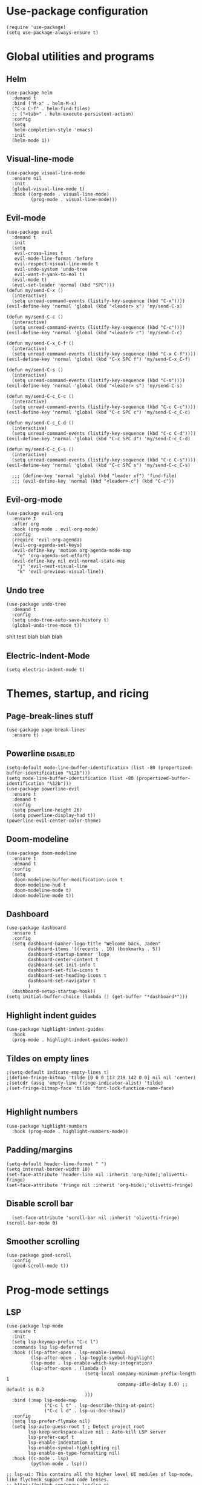 
#+PROPERTY: header-args :tangle yes
* Use-package configuration
:PROPERTIES:
:ID:       b8b9f305-49e7-4844-bdac-fc3e870ca7f8
:END:
#+begin_src elisp
  (require 'use-package)
  (setq use-package-always-ensure t)
#+end_src

* Global utilities and programs
** Helm
:PROPERTIES:
:ID:       c5b772ea-117a-4e9f-883d-81fdd6c21756
:END:
#+begin_src elisp
  (use-package helm
    :demand t
    :bind ("M-x" . helm-M-x)
    ("C-x C-f" . helm-find-files)
    ;; ("<tab>" . helm-execute-persistent-action)
    :config
    (setq 
     helm-completion-style 'emacs)
    :init
    (helm-mode 1))
#+end_src

#+RESULTS:
: helm-find-files
** Visual-line-mode
:PROPERTIES:
:ID:       00e38652-7f52-4efe-ad7b-7436f3172e20
:END:
#+begin_src elisp
  (use-package visual-line-mode
    :ensure nil
    :init
    (global-visual-line-mode t)
    :hook ((org-mode . visual-line-mode)
           (prog-mode . visual-line-mode)))
#+end_src

** Evil-mode
:PROPERTIES:
:ID:       d7417cdf-b545-45f1-98b6-251c90fb224d
:END:
#+begin_src elisp
  (use-package evil
    :demand t
    :init
    (setq 
     evil-cross-lines t
     evil-mode-line-format 'before
     evil-respect-visual-line-mode t
     evil-undo-system 'undo-tree
     evil-want-Y-yank-to-eol t)
    (evil-mode t)
    (evil-set-leader 'normal (kbd "SPC")))   
  (defun my/send-C-x ()
    (interactive)
    (setq unread-command-events (listify-key-sequence (kbd "C-x"))))
  (evil-define-key 'normal 'global (kbd "<leader> x") 'my/send-C-x)

  (defun my/send-C-c ()
    (interactive)
    (setq unread-command-events (listify-key-sequence (kbd "C-c"))))
  (evil-define-key 'normal 'global (kbd "<leader> c") 'my/send-C-c)

  (defun my/send-C-x_C-f ()
    (interactive)
    (setq unread-command-events (listify-key-sequence (kbd "C-x C-f"))))
  (evil-define-key 'normal 'global (kbd "C-x SPC f") 'my/send-C-x_C-f)

  (defun my/send-C-s ()
    (interactive)
    (setq unread-command-events (listify-key-sequence (kbd "C-s"))))
  (evil-define-key 'normal 'global (kbd "<leader> s") 'my/send-C-s)

  (defun my/send-C-c_C-c ()
    (interactive)
    (setq unread-command-events (listify-key-sequence (kbd "C-c C-c"))))
  (evil-define-key 'normal 'global (kbd "C-c SPC c") 'my/send-C-c_C-c)

  (defun my/send-C-c_C-d ()
    (interactive)
    (setq unread-command-events (listify-key-sequence (kbd "C-c C-d"))))
  (evil-define-key 'normal 'global (kbd "C-c SPC d") 'my/send-C-c_C-d)

  (defun my/send-C-c_C-s ()
    (interactive)
    (setq unread-command-events (listify-key-sequence (kbd "C-c C-s"))))
  (evil-define-key 'normal 'global (kbd "C-c SPC s") 'my/send-C-c_C-s)

    ;;; (define-key 'normal 'global (kbd "leader xf") 'find-file)
    ;;; (evil-define-key 'normal (kbd "<leader>-c") (kbd "C-c"))
#+end_src

#+RESULTS:

** Evil-org-mode
:PROPERTIES:
:ID:       329255d5-c564-46c8-b7f2-f714c0615cb1
:END:
#+begin_src elisp
  (use-package evil-org
    :ensure t
    :after org
    :hook (org-mode . evil-org-mode)
    :config
    (require 'evil-org-agenda)
    (evil-org-agenda-set-keys)
    (evil-define-key 'motion org-agenda-mode-map
      "e" 'org-agenda-set-effort)
    (evil-define-key nil evil-normal-state-map
      "j" 'evil-next-visual-line
      "k" 'evil-previous-visual-line))
#+end_src

#+RESULTS:
| org-superstar-mode | org-variable-pitch-minor-mode | org-indent-mode | #[0 \301\211\207 [imenu-create-index-function org-imenu-get-tree] 2] | flyspell-mode | org-autolist-mode | org-ref-org-menu | olivetti-mode | evil-org-mode | visual-line-mode | #[0 \300\301\302\303\304$\207 [add-hook change-major-mode-hook org-show-all append local] 5] | #[0 \300\301\302\303\304$\207 [add-hook change-major-mode-hook org-babel-show-result-all append local] 5] | org-babel-result-hide-spec | org-babel-hide-all-hashes |

** Undo tree
:PROPERTIES:
:ID:       b0b02143-47e7-49f6-9813-5c19a8f5e285
:END:
#+begin_src elisp
  (use-package undo-tree
    :demand t
    :config
    (setq undo-tree-auto-save-history t)
    (global-undo-tree-mode t))
#+end_src
shit test blah blah blah
** Electric-Indent-Mode
#+begin_src elisp
  (setq electric-indent-mode t)
#+end_src

* Themes, startup, and ricing
** Page-break-lines stuff
:PROPERTIES:
:ID:       f8a98f04-4b9a-464a-9a0f-c439669f08a0
:END:
#+begin_src elisp 
  (use-package page-break-lines
    :ensure t)
#+end_src

#+RESULTS:

** Powerline                                                      :disabled:
:PROPERTIES:
:ID:       b7e0f6b1-a419-4650-9c82-a95c2053e04d
:END:
#+begin_src elisp :tangle no
  (setq-default mode-line-buffer-identification (list -80 (propertized-buffer-identification "%12b")))
  (setq mode-line-buffer-identification (list -80 (propertized-buffer-identification "%12b")))
  (use-package powerline-evil
    :ensure t
    :demand t
    :config
    (setq powerline-height 26)
    (setq powerline-display-hud t))
  (powerline-evil-center-color-theme)
#+end_src

#+RESULTS:
| %e | (:eval (let* ((active (powerline-selected-window-active)) (mode-line (if active 'mode-line 'mode-line-inactive)) (face1 (if active 'powerline-active1 'powerline-inactive1)) (face2 (if active 'powerline-active2 'powerline-inactive2)) (separator-left (intern (format powerline-%s-%s (powerline-current-separator) (car powerline-default-separator-dir)))) (separator-right (intern (format powerline-%s-%s (powerline-current-separator) (cdr powerline-default-separator-dir)))) (lhs (list (powerline-raw %* nil 'l) (powerline-buffer-size nil 'l) (powerline-buffer-id nil 'l) (powerline-raw  ) (funcall separator-left mode-line face1) (powerline-narrow face1 'l) (powerline-vc face1))) (rhs (list (powerline-raw global-mode-string face1 'r) (powerline-raw %4l face1 'r) (powerline-raw : face1) (powerline-raw %3c face1 'r) (funcall separator-right face1 mode-line) (powerline-raw  ) (powerline-raw %6p nil 'r) (powerline-hud face2 face1))) (center (append (list (powerline-raw   face1) (funcall separator-left face1 face2) (when (boundp 'erc-modified-channels-object) (powerline-raw erc-modified-channels-object face2 'l)) (powerline-major-mode face2 'l) (powerline-process face2) (powerline-raw   face2)) (let ((evil-face (powerline-evil-face))) (if (split-string (format-mode-line minor-mode-alist)) (append (if evil-mode (list (funcall separator-right face2 evil-face) (powerline-raw (powerline-evil-tag) evil-face 'l) (powerline-raw   evil-face) (funcall separator-left evil-face face2))) (list (powerline-minor-modes face2 'l) (powerline-raw   face2) (funcall separator-right face2 face1))) (list (powerline-raw (powerline-evil-tag) evil-face) (funcall separator-right evil-face face1))))))) (concat (powerline-render lhs) (powerline-fill-center face1 (/ (powerline-width center) 2.0)) (powerline-render center) (powerline-fill face1 (powerline-width rhs)) (powerline-render rhs)))) |

** Doom-modeline
#+begin_src elisp
  (use-package doom-modeline
    :ensure t
    :demand t
    :config
    (setq
     doom-modeline-buffer-modification-icon t
     doom-modeline-hud t
     doom-modeline-mode t)
    (doom-modeline-mode t))
#+end_src

#+RESULTS:
: t

** Dashboard
:PROPERTIES:
:ID:       e51457fa-700b-4765-aa36-2506db3af7f1
:END:
#+begin_src elisp
  (use-package dashboard
    :ensure t
    :config
    (setq dashboard-banner-logo-title "Welcome back, Jaden"
          dashboard-items '((recents . 10) (bookmarks . 5))
          dashboard-startup-banner 'logo
          dashboard-center-content t
          dashboard-set-init-info t
          dashboard-set-file-icons t
          dashboard-set-heading-icons t
          dashboard-set-navigator t
          )
    (dashboard-setup-startup-hook))
  (setq initial-buffer-choice (lambda () (get-buffer "*dashboard*")))
#+end_src

** Highlight indent guides
:PROPERTIES:
:ID:       f334eb32-bc02-4879-8f67-ff337c28ee09
:END:
#+begin_src elisp
  (use-package highlight-indent-guides
    :hook
    (prog-mode . highlight-indent-guides-mode))
#+end_src

** Tildes on empty lines
:PROPERTIES:
:ID:       695da9cc-f747-4d25-8757-e37196d0bb7e
:END:
#+begin_src elisp
  ;(setq-default indicate-empty-lines t)
  ;(define-fringe-bitmap 'tilde [0 0 0 113 219 142 0 0] nil nil 'center)
  ;(setcdr (assq 'empty-line fringe-indicator-alist) 'tilde)
  ;(set-fringe-bitmap-face 'tilde 'font-lock-function-name-face)

#+end_src

#+RESULTS:
: t

** Highlight numbers
#+begin_src elisp
  (use-package highlight-numbers
    :hook (prog-mode . highlight-numbers-mode))
#+end_src

#+RESULTS:
| highlight-numbers-mode | hl-line-mode | linum-mode | company-mode | highlight-indent-guides-mode | visual-line-mode |

** Padding/margins
#+begin_src elisp
  (setq-default header-line-format " ")
  (setq internal-border-width 10)
  (set-face-attribute 'header-line nil :inherit 'org-hide);'olivetti-fringe)
  (set-face-attribute 'fringe nil :inherit 'org-hide);'olivetti-fringe)
#+end_src

#+RESULTS:

** Disable scroll bar
#+begin_src elisp
  (set-face-attribute 'scroll-bar nil :inherit 'olivetti-fringe)
(scroll-bar-mode 0) 
#+end_src

#+RESULTS:

** Smoother scrolling
#+begin_src elisp
  (use-package good-scroll
    :config
    (good-scroll-mode t)) 
#+end_src

#+RESULTS:
: t

* Prog-mode settings
** LSP
:PROPERTIES:
:ID:       83b996c0-05d9-4522-803a-ac9d39aafd97
:END:
#+begin_src elisp
  (use-package lsp-mode
    :ensure t
    :init
    (setq lsp-keymap-prefix "C-c l")
    :commands lsp lsp-deferred
    :hook ((lsp-after-open . lsp-enable-imenu)
           (lsp-after-open . lsp-toggle-symbol-highlight)
           (lsp-mode . lsp-enable-which-key-integration)
           (lsp-after-open . (lambda ()
                               (setq-local company-minimum-prefix-length 1
                                           company-idle-delay 0.0) ;; default is 0.2
                               )))
    :bind (:map lsp-mode-map
                ("C-c l t" . lsp-describe-thing-at-point)
                ("C-c l d" . lsp-ui-doc-show))
    :config
    (setq lsp-prefer-flymake nil)
    (setq lsp-auto-guess-root t ; Detect project root
          lsp-keep-workspace-alive nil ; Auto-kill LSP server
          lsp-prefer-capf t
          lsp-enable-indentation t
          lsp-enable-symbol-highlighting nil
          lsp-enable-on-type-formatting nil)
    :hook ((c-mode . lsp)
           (python-mode . lsp)))

  ;; lsp-ui: This contains all the higher level UI modules of lsp-mode, like flycheck support and code lenses.
  ;; https://github.com/emacs-lsp/lsp-ui
  (use-package lsp-ui
    :ensure t
    :config
    (define-key lsp-ui-mode-map [remap xref-find-definitions] #'lsp-ui-peek-find-definitions)
    (define-key lsp-ui-mode-map [remap xref-find-references] #'lsp-ui-peek-find-references)
    (setq lsp-ui-sideline-enable nil
          lsp-ui-sideline-update-mode 'line
          lsp-ui-sideline-show-code-actions t
          lsp-ui-sideline-show-hover t
          lsp-ui-doc-enable t
          lsp-ui-doc-delay 1.0
          lsp-ui-doc-position 'bottom
          lsp-ui-doc-alignment 'frame
          lsp-ui-doc-include-signature t
          lsp-ui-doc-use-childframe t
          lsp-ui-doc-include-signature t
          lsp-eldoc-enable-hover nil ; Disable eldoc displays in minibuffer
          lsp-ui-doc-position 'at-point
          lsp-ui-imenu-enable t
          lsp-ui-sideline-ignore-duplicate t)
    :hook ((python-mode . lsp-ui-mode)
           (c-mode . lsp-ui-mode)))

  ;; debugger adapter protocol support for emacs
  ;; https://github.com/emacs-lsp/dap-mode/
  (use-package dap-mode
    :ensure t
    :defer 4
    :config
    ;; call dap-hydra when going to the next breakpoint
    (add-hook 'dap-stopped-hook
              (lambda (arg) (call-interactively #'dap-hydra)))
    (add-hook 'dap-mode-hook #'dap-ui-mode) ; use a hook so users can remove it
    (dap-mode 1))
#+end_src

#+RESULTS:
: t

#+begin_src elisp :tangle no
  (use-package lsp-mode
    :init
    (setq lsp-keymap-prefix "C-c l")
    :config
    (setq lsp-auto-guess-root t
          lsp-keep-workspace-alive nil
          lsp-prefer-capf t
          lsp-enable-indentation nil)
    :hook ((python-mode . lsp)
           (c-mode . lsp))
    :commands lsp)

  (use-package lsp-ui 
    :config
    (define-key lsp-ui-mode-map [remap xref-find-definitions] #'lsp-ui-peek-find-definitions)
    (define-key lsp-ui-mode-map [remap xref-find-references] #'lsp-ui-peek-find-references)
    (setq lsp-ui-sideline-enable nil
          lsp-ui-sideline-update-mode 'line
          lsp-ui-sideline-show-code-actions t
          lsp-ui-sideline-show-hover t
          lsp-ui-doc-enable nil
          lsp-ui-doc-include-signature t
          lsp-eldoc-enable-hover nil ; Disable eldoc displays in minibuffer
          lsp-ui-doc-position 'at-point
          lsp-ui-imenu-enable t
          lsp-ui-sideline-ignore-duplicate t)
    :commands lsp-ui-mode)

  (use-package helm-lsp :commands helm-lsp-workspace-symbol)
#+end_src
#+begin_src elisp :tangle no
  (use-package lsp-ui
    :config (setq lsp-ui-sideline-show-hover t
                  lsp-ui-sideline-delay 0.5
                  lsp-ui-sideline-show-diagnostics t
                  lsp-ui-sideline-show-code-actions t

                  lsp-enable-links nil
                  lsp-document-highlight-delay nil


                  lsp-ui-doc-delay 2.5
                  lsp-ui-doc-position 'bottom
                  lsp-ui-doc-alignment 'frame
                  lsp-ui-doc-header nil
                  lsp-ui-doc-include-signature t
                  lsp-ui-doc-use-childframe t)
    :hook ((prog-mode . lsp)
           (prog-mode . lsp-ui-mode)
           (prog-mode . lsp--cur-workspace-check)))
  (add-hook 'lsp-on-idle-hook #'lsp--document-highlight nil t)
#+end_src

** Flycheck
#+begin_src elisp
  (use-package flycheck :ensure t :config (setq flycheck-color-mode-line-face-to-color 'mode-line-buffer-id))
#+end_src

#+RESULTS:
: t

** Company for autocompletion
:PROPERTIES:
:ID:       07cbb73c-8027-4e69-b0f0-1fc175a867ad
:END:
#+begin_src elisp
  (use-package company
    :ensure t
    :hook
    (prog-mode . company-mode))
#+end_src

** Linum-mode
:PROPERTIES:
:ID:       c2e1f36c-9294-4f5a-a1a7-676c94d94d8e
:END:
#+begin_src elisp
  (use-package linum-mode
    :ensure nil
    :hook
    (prog-mode . linum-mode))
#+end_src

** hl-line mode
:PROPERTIES:
:ID:       de12079b-083c-484b-b8d7-6061cb40353c
:END:
#+begin_src elisp
  (add-hook 'prog-mode-hook 'hl-line-mode)
#+end_src

** Highlight-indent-guides mode
#+begin_src elisp
  (setq highlight-indent-guides-method 'column)
#+end_src

** Origami-mode
#+begin_src elisp
  (use-package origami
    :hook
    (prog-mode . origami-mode))
#+end_src

#+RESULTS:
| origami-mode | hl-line-mode | linum-mode | company-mode | highlight-numbers-mode | highlight-indent-guides-mode | visual-line-mode |

* DONE Org-mode
#+begin_src elisp
    (setq
     org-enforce-todo-dependencies t
     org-export-with-broken-links 'mark
     org-file-apps
     '((auto-mode . "setsid -w xdg-open %s")
       (default . "sleep 1")
       ("\\.mm\\'" . default)
       ("\\.x?html?\\'" . "chromium %s")
       ("\\.pdf\\'" . "chromium %s")
       ("\\.docx\\'" . "lowriter %s")
       ("\\.odt\\'" . system))
     org-fontify-emphasized-text t
     org-fontify-quote-and-verse-blocks t
     org-format-latex-options 
     '(:foreground default :background default :scale 1.5 :html-foreground "Black" :html-background "Transparent" :html-scale 1.0 :matchers
                   ("begin" "$1" "$" "$$" "\\[")))
    (set-face-attribute 'org-block-begin-line nil :background "#1c1f24")
    (set-face-attribute 'org-level-1 nil :underline nil :extend t :height 1.5 :weight 'bold)
    (set-face-attribute 'org-level-2 nil :underline nil :extend t :height 1.5 :weight 'bold)
    (set-face-attribute 'org-level-3 nil :underline nil :extend t :height 1.5 :weight 'bold)
    (set-face-attribute 'org-level-4 nil :underline nil :extend t :height 1.5 :weight 'bold)
    (set-face-attribute 'org-level-5 nil :underline nil :extend t :height 1.5 :weight 'bold)
    (set-face-attribute 'org-level-6 nil :underline nil :extend t :height 1.5 :weight 'bold)
    (set-face-attribute 'org-level-7 nil :underline nil :extend t :height 1.5 :weight 'bold)
    ;; (set-face-attribute 'org-level-8 nil :extend t :height 1.5 :weight 'bold)
    (set-face-attribute 'org-todo nil :background "#1c1f24" :weight 'extrabold :box '(:line-width -6 :color "#1c1f24" ))
    (set-face-attribute 'org-done nil :background "#1c1f24" :weight 'extrabold :box '(:line-width -6 :color "#1c1f24"))
    ;(set-face-attribute 'org-link nil :foreground "#d3869b")

    ;; (set-face-attribute 'org-level-1 nil :extend nil :weight 'bold :height 1.5 :foreground "LightCoral")
    ;; (set-face-attribute 'org-level-2 nil :extend nil :weight 'bold :height 1.5 :foreground "LightSalmon")
    ;; (set-face-attribute 'org-level-3 nil :extend nil :weight 'bold :height 1.5 :foreground "LightGoldenrod")
    ;; (set-face-attribute 'org-level-4 nil :extend nil :weight 'bold :height 1.5 :foreground "LightGreen")
    ;; (set-face-attribute 'org-level-5 nil :extend nil :weight 'bold :height 1.5 :foreground "LightSeaGreen")
    ;; (set-face-attribute 'org-level-6 nil :extend nil :weight 'bold :height 1.5 :foreground "LightSlateBlue")
    ;; (set-face-attribute 'org-level-7 nil :extend nil :weight 'bold :height 1.5 :foreground "LightCoral")
    ;; (set-face-attribute 'org-level-8 nil :extend nil :weight 'bold :height 1.5 :foreground "LightSalmon")
#+end_src

#+RESULTS:

** Olivetti Mode
#+begin_src elisp
  (use-package olivetti
    :ensure t
    :defer t
    :bind ("C-x w" . olivetti-mode)
    :config
    (setq olivetti-body-width 120)
    (setq olivetti-margin-width 5)
    (setq olivetti-style 'fancy)
    :hook (org-mode . olivetti-mode))
#+end_src

#+RESULTS:
: olivetti-mode
** Write-Room Mode                                                :disabled:
#+begin_src elisp :tangle no 
  (use-package writeroom-mode
    :ensure t
    :defer t
    :bind ("C-x w" . writeroom-mode)
                                          ;:hook (org-mode . writeroom-mode)
    :config
    (setq writeroom-width 120
          writeroom-mode-line t 
          writeroom-global-effects '(writeroom-set-alpha writeroom-set-menu-bar-lines writeroom-set-tool-bar-lines writeroom-set-vertical-scroll-bars writeroom-set-bottom-divider-width)
                                          ;writeroom-global-effects '(writeroom-set-bottom-divider-width
                                          ;writeroom-set-internal-border-width)
          )
    :hook (org-mode . writeroom-mode))

#+end_src

#+RESULTS:
: writeroom-mode

** Org-mode
:PROPERTIES:
:ID:       feba8f0d-3670-4310-ae78-7f53a9e950c5
:END:
:LOGBOOK:
- State "DONE"       from "TODO"       [2021-10-14 Thu 18:23]
:END:
#+begin_src emacs-lisp
  (use-package org
    :config
    (setq org-columns-default-format "%50ITEM %TODO %3PRIORITY %6Effort{:} %6CLOCKSUM(Clock) %TAGS ")
    :bind (("C-c w" . powerthesaurus-lookup-word-at-point)))
#+end_src

#+RESULTS:
: powerthesaurus-lookup-word-at-point

*** Org version 9.5 fontification fix--run as a hook for now
#+begin_src elisp
#+end_src

#+RESULTS:

** Org-Roam-ui
#+begin_src elisp
    ;(use-package websocket :ensure t)
    ;(use-package simple-httpd :ensure t)
    (use-package org-roam-ui :ensure t :config (setq org-roam-ui-mode nil))
  ; (add-to-list 'load-path "~/.emacs.d/lisp/org-roam-ui")
  ; (load-library "org-roam-ui/org-roam-ui.el")
#+end_src

#+RESULTS:
: t

** ORG-ROAM
#+begin_src elisp
    (use-package org-roam
      :ensure t
      :hook ((after-init . org-roam-setup)
             (org-roam-backlinks-mode . visual-line-mode))
      :config
      '(org-roam-dailies-capture-templates
        '(("d" "default" entry "* %?\
      " :target
      (file+head "%<%Y-%m-%d>.org" "#+title: %<%Y-%m-%d>
            ")
      :empty-lines-after 1
      :empty-lines-before 1)))

      (setq org-roam-capture-templates
            '(("d" "default" plain "%?" :target
               (file+head "pages/%<%Y%m%d%H%M%S>-${slug}.org" "
#+filetags: ${tags}
#+title: ${title}
- Links :: 


    ")
               :unnarrowed t)))
      (setq org-roam-v2-ack t)
      (org-roam-setup)
      (setq org-roam-directory "~/notes")
      (setq org-roam-dailies-directory "journals/")
      (setq org-roam-db-node-include-function
        (lambda ()
          (not (member "roam_exclude" (org-get-tags)))))
      (setq org-roam-mode-section-functions
            (list #'org-roam-backlinks-section
                  #'org-roam-reflinks-section
                  ;; #'org-roam-unlinked-references-section
                  ))
      :bind (("C-c n f" . org-roam-node-find)
             ("C-c n c" . org-roam-capture)
             ("C-c n g" . org-roam-ui-mode)
             ("C-c n r" . org-roam-node-random)		    
             ("C-c n d" . org-roam-dailies-capture-today)
             (:map org-mode-map
                   (("C-c n i" . org-roam-node-insert)
                    ("C-c C-w" . org-roam-refile)
                    ("C-c n o" . org-id-get-create)
                    ("C-c n t" . org-roam-tag-add)
                    ("C-c n a" . org-roam-alias-add)
                    ("C-c n l" . org-roam-buffer-toggle)))))
    (org-roam-db-autosync-mode)
#+end_src

#+RESULTS:
: t

** Org-auto-list
#+begin_src elisp
  (use-package org-autolist
    :ensure t
    :demand t
    :config
    (add-hook 'org-mode-hook 'org-autolist-mode))
#+end_src

#+RESULTS:
: t

** Org-drill
#+begin_src elisp
  (use-package org-drill
    :ensure t
    :config
    (setq 
     org-drill-cram-hours 0
     org-drill-hide-item-headings-p t
     org-drill-scope 'tree))
#+end_src

** Org-todo keywords and stuff
:PROPERTIES:
:ID:       c8bb328a-7b93-45e9-a44e-5b67e91ad3c7
:END:
#+begin_src elisp
  (setq org-todo-keywords
        '((sequence "TODO(t)" "NEXT(n)" "PROG(r)" "EXTD(e!)" "POST(p@!/@!)" "|" "CNCL(c@!/@!)" "DONE(d!)" "FAIL(f!)")))
#+end_src

#+RESULTS:
| sequence | TODO(t) | NEXT(n) | PROG(r) | EXTD(e!) | POST(p@!/@!) |   |   | CNCL(c@!/@!) | DONE(d!) | FAIL(f!) |

- TODO :: Not done yet
- NEXT :: Next up
- PROG :: Progress made--Started, but not finished
- EXTD :: Extended deadline. Already asked for extra time
- POST :: Postponed deadline.
- CNCL :: Cancelled--don't have to worry about it anymore
- DONE :: Successfully finished
- FAIL :: Task failed successfully.

#+RESULTS:
| sequence | TODO(t) | NEXT(n) | STARTED(s) | ET(e!) | POSTPONED(p@!/@!) | SOMEDAY |   |   | CANCELLED(c@!/@!) | DONE(d!) |

** Org-capture
:PROPERTIES:
:ID:       2698de88-4357-4b92-b7b7-e252794cae20
:END:
#+begin_src elisp
  (global-set-key (kbd "C-c c") 'org-capture)
  (setq org-capture-templates
        '(("p" "Personal TODO" entry
           (file+headline "~/Documents/personal.org" "Personal TODO list")
           "* TODO %^{Headline} :personal:%^{Tags}:
  SCHEDULED: %^{Scheduled}t DEADLINE: %^{Deadline}t
  :PROPERTIES:
  :EFFORT: %^{Effort}
  :END:
  ")
          ("H" "Habit" entry
           (file+headline "~/Documents/personal.org" "Personal TODO list")
           "* TODO %^{Headline} :personal:habit:%^{Tags}:
  SCHEDULED: %^{Scheduled}t
  :PROPERTIES:
  :EFFORT: %^{Effort}
  :STYLE: habit
  :END:
  ")
          ("n" "Quick note" entry
           (file+headline "~/Documents/personal.org" "Quick Notes")
           "* %^{Headline}
      ENTERED: %U
    " :prepend t)
          ("a" "Test/Assessment/Quiz " entry
           (file "~/org/todo.org")
           "* %^{Test Name} :school:%^{Tags}:
  DEADLINE: %^{Deadline}t ENTERED: %U" :prepend t :time-prompt t)
          ("P" "Project TODO" entry
           (file "~/org/todo.org")
           "* TODO %^{Project name} [/] :project:%^{Tags}:
  SCHEDULED: %^{Scheduled}t DEADLINE: %^{Deadline}t ENTERED: %U" :prepend t :time-prompt t)
          ("e" "Email TODO" entry
           (file "~/org/todo.org")
           "* TODO %^{Task} :email:%^{Tags}:
  DEADLINE: %^{Deadline}t ENTERED: %U" :prepend t :time-prompt t)
          ("m" "Meeting entry" entry
           (file "~/org/todo.org")
           "* %^{prompt} :meeting:%^{tags}:
      DEADLINE: %^{Deadline}T ENTERED: %U" :prepend t :time-prompt t)
          ("h" "Homework entry" entry
           (file "~/org/todo.org")
           "* TODO %^{prompt}    :school:homework:
  DEADLINE: %^{Deadline}t ENTERED %U
      :PROPERTIES:
      :EFFORT: %^{Effort}
      :END:
  " :prepend t :time-prompt t)))
#+end_src

#+RESULTS:
| p | Personal TODO | entry | (file+headline ~/Documents/personal.org Personal TODO list) | * TODO %^{Headline} :personal:%^{Tags}: |

** Flyspell
:PROPERTIES:
:ID:       9eed08c8-9578-43d9-a5a8-1ba8d534a047
:END:
#+begin_src elisp
  (add-hook 'org-mode-hook 'flyspell-mode)
#+end_src

** Thesaurus
:PROPERTIES:
:ID:       191ec399-20aa-474d-9887-899b0d29cc12
:END:
#+begin_src elisp
  (use-package powerthesaurus)
  ;; Keybinds for powerthesaurus are in the (use-package org) block (under the first org-mode settings header, org-mode)
#+end_src

#+RESULTS:

** Org-agenda
:PROPERTIES:
:ID:       2d0c099f-ae7f-44ba-a9ed-0f5d8ae915eb
:END:

*** Org-agenda
:PROPERTIES:
:ID:       9d26e9b9-ce6e-4fc8-8666-01306ca89dd1
:END:
The agenda files are maintained by customize-variable, and are not defined or managed here.
#+begin_src elisp
  (use-package org-agenda
    :ensure nil
    :bind ("C-c a" . org-agenda)
    :config
    (setq org-agenda-columns-add-appointments-to-effort-sum t
          org-agenda-skip-deadline-if-done nil
          org-agenda-skip-scheduled-if-deadline-is-shown 'not-today;'repeated-after-deadline
          org-agenda-skip-timestamp-if-deadline-is-shown nil
          org-agenda-entry-text-maxlines 20
          org-agenda-include-diary t

          org-agenda-prefix-format " %?-3t %-11s %3e "
          org-agenda-prefix-format " %?-3t %-11s %3e "
          org-agenda-keyword-format '("")
          org-agenda-remove-tags t

          ;; '((agenda . "%i%?5t%s%4e  ")
          ;;   (todo . "  %?-i%?4e  ")
          ;;   (tags . "  %?-i%?4e  "))

          org-agenda-sorting-strategy '((agenda deadline-down todo-state-up priority-down category-keep)
                                        (todo priority-down category-keep)
                                        (tags priority-down category-keep)
                                        (search category-keep))
          org-agenda-skip-scheduled-if-done t
          org-agenda-span 'day))
  (setq org-agenda-custom-commands
        '(("g" "Good agenda"
           ((agenda ""
                    ((org-agenda-overriding-header "Agenda and Tonight's Homework")
                     (org-agenda-sorting-strategy '(time-up deadline-up todo-state-down priority-down effort-down scheduled-down))
                     (org-super-agenda-groups
                      `(
                        (:name "Meetings" :tag "meeting" :tag "clubs" :tag "club" :order 2)
                        (:name "OVERDUE" :discard
                               (:todo "SOMEDAY")
                               :deadline past :order 1)
                        (:name "School Habits" :and (:tag "school" :tag "habit") :order 4)
                        (:name "Homework"
                               :and (:tag "school" :tag "homework" :deadline (before ,(org-read-date nil nil "+8d")))
                               :order 5 )
                        (:name "Today's Schedule" :time-grid t :order 2)
                        (:name "Tests and Quizzes" :tag
                               ("test" "quiz" "assessment" "conference")
                               :order 3)
                        (:name "Upcoming Schoolwork/Homework" 
                               :and (:tag ("school" "homework") :deadline future)
                               :order 6)
                        (:name "Personal Habits"
                               :and (:tag "personal" :habit t)
                               :order 8)
                        (:name "Personal TODO list"
                               :tag ("personal")
                               :order 7)
                        (:name "Emails" :tag "email" :order 8)
                        (:name "Scheduled work"
                               :scheduled t 
                               :order 10)
                        (:time-grid t)
                        (:discard (:tag "drill"))))))
            (alltodo ""
                     ((org-agenda-overriding-header "PROJECTS")
                      (org-agenda-prefix-format " %?-3t %?-11s %3e ")
                      (org-super-agenda-groups
                       '((:discard (:todo "SOMEDAY" :not (:tag "PROJECT")))
                         (:auto-outline-path t)
                         (:discard
                          (:anything))))))
            (alltodo ""
                     ((org-agenda-overriding-header "Other")
                      (org-agenda-prefix-format " %?-3t %3e ")
                      (org-super-agenda-groups
                       '((:name "Bucket List" :and
                                (:todo "SOMEDAY" :tag "PERSONAL")
                                :order 1)
                         (:name "Someday Maybe" :todo "SOMEDAY" :order 10)
                         (:name "Everything Else" :anything t :order 20))))))
           nil nil)
          ("n" "Agenda and all TODOs"
           ((agenda "" nil)
            (alltodo "" nil))
           nil)))
#+end_src

#+RESULTS:
| g | Good agenda          | ((agenda  ((org-agenda-overriding-header Agenda and Tonight's Homework) (org-agenda-sorting-strategy '(time-up deadline-up todo-state-down priority-down effort-down scheduled-down)) (org-super-agenda-groups `((:name Meetings :tag meeting :tag clubs :tag club :order 2) (:name OVERDUE :discard (:todo SOMEDAY) :deadline past :order 1) (:name School Habits :and (:tag school :tag habit) :order 4) (:name Homework :and (:tag school :tag homework :deadline (before ,(org-read-date nil nil +8d))) :order 5) (:name Today's Schedule :time-grid t :order 2) (:name Tests and Quizzes :tag (test quiz assessment conference) :order 3) (:name Upcoming Schoolwork/Homework :and (:tag (school homework) :deadline future) :order 6) (:name Personal Habits :and (:tag personal :habit t) :order 8) (:name Personal TODO list :tag (personal) :order 7) (:name Emails :tag email :order 8) (:name Scheduled work :scheduled t :order 10) (:time-grid t) (:discard (:tag drill)))))) (alltodo  ((org-agenda-overriding-header PROJECTS) (org-agenda-prefix-format  %?-3t %?-11s %3e ) (org-super-agenda-groups '((:discard (:todo SOMEDAY :not (:tag PROJECT))) (:auto-outline-path t) (:discard (:anything)))))) (alltodo  ((org-agenda-overriding-header Other) (org-agenda-prefix-format  %?-3t %3e ) (org-super-agenda-groups '((:name Bucket List :and (:todo SOMEDAY :tag PERSONAL) :order 1) (:name Someday Maybe :todo SOMEDAY :order 10) (:name Everything Else :anything t :order 20)))))) | nil | nil |
| n | Agenda and all TODOs | ((agenda  nil) (alltodo  nil))                                                                                                                                                                                                                                                                                                                                                                                                                                                                                                                                                                                                                                                                                                                                                                                                                                                                                                                                                                                                                                                                                                                                                                                                                                                                                                                                                                                                                                                                             | nil |     |

*** Org-mobile
:PROPERTIES:
:ID:       81bf30cd-8137-4f6a-aa76-7f79eaa72e63
:END:
#+begin_src elisp
  (setq org-mobile-directory "~/Dropbox/Apps/MobileOrg")
#+end_src

*** Org-super-agenda
:PROPERTIES:
:ID:       bc78f029-dfd6-48d3-a8c0-2ff8eaf10674
:END:
#+begin_src emacs-lisp
  (use-package org-super-agenda
    :ensure t
    :config
    (setq org-super-agenda-header-map (make-sparse-keymap))
    (setq org-super-agenda-groups
          '((:time-grid t)
            (:name "OVERDUE" :discard
                   (:todo "SOMEDAY")
                   :deadline past :order 1)
            (:name "Today's Schedule" :time-grid t :order 2)
            (:name "Meetings" :tag "meeting" :order 2)
            (:name "Tests and Quizzes" :tag
                   ("test" "quiz" "assessment" "conference")
                   :order 3)
            (:name "Ongoing Futuredue Homework" 
                   :and
                   (:tag "school" :tag "homework" :deadline future :scheduled today :not (:tag "project"))
                   :and
                   (:tag "school" :tag "homework" :deadline future :scheduled past :not (:tag "project"))
                   :order 4)
            (:name "Tonight's Homework"
                   :and
                   (:tag "school" :tag "homework" :deadline today)
                   :and
                   (:tag "school" :tag "project" :deadline today)
                   :and
                   (:tag "school" :tag "homework" :scheduled (today past) :not (:tag "project"))
                   :order 5)
            (:name "Upcoming Homework" 
                   :and (:not (:tag "project") :tag "school" :tag "homework" :deadline future)
                   :order 6)
            (:name "Emails" :tag "email" :order 7)
            (:discard (:tag "drill"))))
    :hook
    (org-agenda-before-finalize . org-super-agenda-mode))
#+end_src

#+RESULTS:
| org-super-agenda-mode |

** Org-ql
#+begin_src elisp
  (use-package org-ql
    :ensure t)
#+end_src

#+RESULTS:

** Org-noter stuff
:PROPERTIES:
:ID:       cabacb17-121f-436c-a539-2cca134e03cc
:END:

*** Pdf-tools
:PROPERTIES:
:ID:       101b700e-cb09-42ec-a8d3-c7978370c2f2
:END:
#+begin_src emacs-lisp
  (use-package pdf-tools
    :ensure t
    :pin manual
    :config
    ;;initialize
    ;; use normal isearch
    (define-key pdf-view-mode-map (kbd "h") 'pdf-annot-add-highlight-markup-annotation)
    (define-key pdf-view-mode-map (kbd "d") 'pdf-annot-delete)
    (define-key pdf-view-mode-map (kbd "s") 'save-buffer)
    (define-key pdf-view-mode-map (kbd "C-s") 'isearch-forward))
  (pdf-tools-install)
#+end_src

#+RESULTS:
: t

*** Org-noter
:PROPERTIES:
:ID:       0b7394c6-cba5-4258-a064-e3648ecade1e
:END:
#+begin_src emacs-lisp
  (use-package org-noter-pdftools :ensure t)
  (use-package org-noter
    :ensure t
    :config
    (require 'org-noter-pdftools))
#+end_src

#+RESULTS:
: t

*** A bunch of requires that IDK why they make it work
:PROPERTIES:
:ID:       33196297-4c02-4b29-b0a7-cb9677a64f98
:END:
#+begin_src elisp
  (require 'org-noter-pdftools)
  (require 'org-pdftools)
  (require 'pdf-history)
  (require 'pdf-links)
  (require 'pdf-sync)
  (require 'pdf-outline)
#+end_src

** Org-indent-mode
:PROPERTIES:
:ID:       11ebf78e-cd30-4fcb-ba47-bf90d6c96cf2
:END:
#+begin_src elisp
  (add-hook 'org-mode-hook 'org-indent-mode)
#+end_src

** Org-variable-pitch
:PROPERTIES:
:ID:       caae4a05-17aa-4265-98e4-a5340b9a1f20
:END:
#+begin_src elisp

  (use-package org-variable-pitch
    :config
    (setq org-variable-pitch-fixed-faces '(org-block
                                           org-block-begin-line
                                           org-block-end-line
                                           org-code
                                           org-document-info-keyword
                                           org-done
                                           org-formula
                                           org-indent
                                           org-meta-line
                                           org-special-keyword
                                           org-table
                                           org-todo
                                           org-verbatim
                                           org-date
                                           org-drawer
                                          ;org-link
                                          ;link
                                           org-property-value
                                           org-priority
                                           ;; org-level-1
                                           ;; org-level-2
                                           ;; org-level-3
                                           ;; org-level-4
                                           ;; org-level-5
                                           ;; org-level-6
                                           ;; org-level-7
                                           ;; org-level-8
                                           org-hide
                                           org-superstar-leading
                                           org-ellipsis
                                           org-tag
                                           ;; org-superstar-bullet
                                           org-target))
    :hook ((org-mode) . org-variable-pitch-minor-mode))
#+end_src

#+RESULTS:
| org-superstar-mode | org-variable-pitch-minor-mode | org-indent-mode | #[0 \301\211\207 [imenu-create-index-function org-imenu-get-tree] 2] | flyspell-mode | org-autolist-mode | org-ref-org-menu | olivetti-mode | evil-org-mode | visual-line-mode | #[0 \300\301\302\303\304$\207 [add-hook change-major-mode-hook org-show-all append local] 5] | #[0 \300\301\302\303\304$\207 [add-hook change-major-mode-hook org-babel-show-result-all append local] 5] | org-babel-result-hide-spec | org-babel-hide-all-hashes |

** Notifications and reminders
:PROPERTIES:
:ID:       06a9d01f-8b3f-4ee4-902d-cd340f6d1c8e
:END:
#+begin_src elisp
  (require 'calendar)
  (setq appt-display-interval 3
        appt-message-warning-time 15
        org-show-notification-handler "notify-send")

  (require 'notifications)

  (defcustom appt-notification-bus :session
    "D-bus bus to use for notification."
    :group 'appt-notification
    :type '(choice (const :tag "Session bus" :session) string))
  (defun appt-display (min-to-appt new-time msg)
    "Send notification."
    (notifications-notify :bus appt-notification-bus
                          :title (format "Appointment in %s minutes" min-to-appt)
                          :body (format "%s" msg)
                          :replaces-id nil
                          :app-icon nil
                          :timeout 5000
                          :desktop-entry "emacs"))
  (setq appt-disp-window-function 'appt-display)
  (add-hook 'org-agenda-finalize-hook 'org-agenda-to-appt)
  (appt-activate)
#+end_src

#+RESULTS:
: Appointment reminders enabled

** Ox-pandoc
:PROPERTIES:
:ID:       e88ba805-fd6d-4ebe-b9cb-5e9a7b406487
:END:
#+begin_src elisp
  (use-package ox-pandoc)
#+end_src

** Org-notebook
:PROPERTIES:
:ID:       12b58aff-1c85-467f-990e-3646fa3a8a0c
:END:
#+begin_src elisp :results quiet
  (use-package org-notebook
    :config
    (setq org-notebook-drawing-program "kolourpaint"))
#+end_src

#+RESULTS:
: t

** Org-superstar-mode
:PROPERTIES:
:ID:       bcbf7dc5-5ba2-4543-a380-b6928f4bda82
:END:
:BACKLINKS:
[2021-03-15 Mon 10:00] <- [[*Super links][Super links]]
:END:
#+begin_src elisp
  (use-package org-superstar
    :hook
    (org-mode . org-superstar-mode))
#+end_src

** Super links                                                     :disabled:
:PROPERTIES:
:ID:       c60f1f32-e63e-4be9-a386-e784124a5d2f
:END:
#+begin_src elisp :tangle no
  (use-package org-super-links
    :bind (("C-c s l" . sl-link))
    :config
    (setq org-id-link-to-org-use-id 'create-if-interactive-and-no-custom-id))
#+end_src

** Org-download
:PROPERTIES:
:ID:       c53fe1c3-fa53-4266-b8c3-82cb32978475
:END:
Provides image download functionality and stuff.
#+begin_src elisp
  (use-package org-download)
#+end_src

#+RESULTS:

** Calfw
:PROPERTIES:
:ID:       f857e22e-4113-4b27-a539-0a2217ac7b67
:END:
#+begin_src elisp
  (use-package calfw)
  (use-package calfw-org)
#+end_src

** Helm-bibtex
#+begin_src elisp
  (use-package helm-bibtex)
#+end_src

#+RESULTS:

** Org-ref
:PROPERTIES:
:ID:       402f2292-d0d8-4a56-9608-d9bd69798465
:END:
#+begin_src elisp
  (use-package org-ref
    :config (setq org-ref-default-bibliography "~/notes/pages/sources.bib")
    :init
    (setq bibtex-completion-bibliography "~/notes/pages/sources.bib")
    :bind ("C-c r i" . org-ref-insert-link))
#+end_src

#+RESULTS:
: org-ref-insert-link

** Org-roam-bibtex                                                    :test:
#+begin_src elisp :tangle no
  (use-package org-roam-bibtex
    :after org-roam
    :hook (org-roam-mode . org-roam-bibtex-mode)
    :config (require 'org-ref)
    (org-roam-bibtex-mode t))
#+end_src

#+RESULTS:
| org-roam-bibtex-mode |

** Org-gcal                                                           :test:
:PROPERTIES:
:org-gcal-managed: org
:END:
#+begin_src elisp
  (use-package org-gcal
    :config
    (load "~/.emacs.d/org-gcal-secret-stuff.el")) 
#+end_src

#+RESULTS:
: t

** Org ellipsis
#+begin_src elisp
  (setq org-ellipsis " ▾")
  (set-face-attribute 'org-ellipsis nil :foreground nil)
#+end_src

#+RESULTS:

* TODO Centaur Tabs                                                :disabled:
:PROPERTIES:
:ID:       bfe02ca7-adf3-46fd-8db2-f5a7c0e119a4
:END:
#+begin_src elisp :tangle no
  (use-package centaur-tabs
    :ensure t
    :demand t
    :config
    (setq centaur-tabs-style "wave"
          centaur-tabs-set-bar nil
          centaur-tabs-set-icons t
          centaur-tabs-gray-out-icons 'buffer
          centaur-tabs-height 26
          centaur-tabs-set-modified-marker t
          centaur-tabs-modifier-marker "*")
    (centaur-tabs-headline-match)
    (centaur-tabs-mode t)
    :bind
    ("C-<prior>" . centaur-tabs-backward)
    ("C-<next>" . centaur-tabs-forward))
#+end_src

#+RESULTS:
: centaur-tabs-forward

* Diminish
#+begin_src elisp
  (use-package diminish
    :demand t
    :init
    (diminish 'evil-org-mode)
    (diminish 'buffer-face-mode)
    (diminish 'org-indent-mode)
    (diminish 'helm-mode)
    (diminish 'org-autolist-mode)
    (diminish 'undo-tree-mode)
    (diminish 'visual-line-mode "VL")
    (diminish 'flyspell-mode "SPL")
    (diminish 'org-roam-ui-mode "RUI")
    (diminish 'org-roam-ui-follow-mode)
    (diminish 'undo-tree-mode))
#+end_src

#+RESULTS:

* Load theme
  :PROPERTIES:
  :ID:       b56326ad-0713-4091-b60e-94df3810177d
  :END:
#+begin_src elisp
  (use-package doom-themes :ensure t :demand t :config (doom-themes-org-config))
  ;(load-theme 'doom-gruvbox t)
#+end_src

#+RESULTS:
: t
